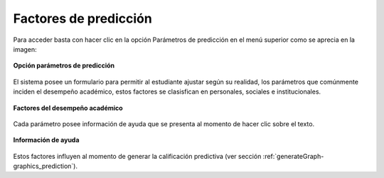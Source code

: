 .. _factors-title:

**********************
Factores de predicción
**********************

Para acceder basta con hacer clic en la opción Parámetros de predicción en el menú superior como se aprecia en la imagen:

.. _generateGraph-img-factors_option:

.. figure:: ../../_static/Factors/factors_option.png 
    :align: center
    :alt: Opción parámetros de predicción
    :figclass: align-center

    **Opción parámetros de predicción**

El sistema posee un formulario para permitir al estudiante ajustar según su realidad, los parámetros que comúnmente inciden el desempeño académico, estos factores se clasisfican en personales, sociales e institucionales.

.. _generateGraph-img-factors_all:

.. figure:: ../../_static/Factors/factors_all.png 
    :align: center
    :alt: Factores del desempeño académico
    :figclass: align-center

    **Factores del desempeño académico**

Cada parámetro posee información de ayuda que se presenta al momento de hacer clic sobre el texto.

.. _generateGraph-img-factors_info:

.. figure:: ../../_static/Factors/factors_info.png 
    :align: center
    :alt: Información de ayuda
    :figclass: align-center

    **Información de ayuda**

Estos factores influyen al momento de generar la calificación predictiva (ver sección :ref:`generateGraph-graphics_prediction`).
